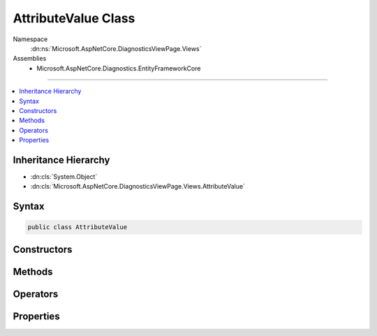 

AttributeValue Class
====================





Namespace
    :dn:ns:`Microsoft.AspNetCore.DiagnosticsViewPage.Views`
Assemblies
    * Microsoft.AspNetCore.Diagnostics.EntityFrameworkCore

----

.. contents::
   :local:



Inheritance Hierarchy
---------------------


* :dn:cls:`System.Object`
* :dn:cls:`Microsoft.AspNetCore.DiagnosticsViewPage.Views.AttributeValue`








Syntax
------

.. code-block:: csharp

    public class AttributeValue








.. dn:class:: Microsoft.AspNetCore.DiagnosticsViewPage.Views.AttributeValue
    :hidden:

.. dn:class:: Microsoft.AspNetCore.DiagnosticsViewPage.Views.AttributeValue

Constructors
------------

.. dn:class:: Microsoft.AspNetCore.DiagnosticsViewPage.Views.AttributeValue
    :noindex:
    :hidden:

    
    .. dn:constructor:: Microsoft.AspNetCore.DiagnosticsViewPage.Views.AttributeValue.AttributeValue(System.String, System.Object, System.Boolean)
    
        
    
        
        :type prefix: System.String
    
        
        :type value: System.Object
    
        
        :type literal: System.Boolean
    
        
        .. code-block:: csharp
    
            public AttributeValue(string prefix, object value, bool literal)
    

Methods
-------

.. dn:class:: Microsoft.AspNetCore.DiagnosticsViewPage.Views.AttributeValue
    :noindex:
    :hidden:

    
    .. dn:method:: Microsoft.AspNetCore.DiagnosticsViewPage.Views.AttributeValue.FromTuple(System.Tuple<System.String, System.Object, System.Boolean>)
    
        
    
        
        :type value: System.Tuple<System.Tuple`3>{System.String<System.String>, System.Object<System.Object>, System.Boolean<System.Boolean>}
        :rtype: Microsoft.AspNetCore.DiagnosticsViewPage.Views.AttributeValue
    
        
        .. code-block:: csharp
    
            public static AttributeValue FromTuple(Tuple<string, object, bool> value)
    
    .. dn:method:: Microsoft.AspNetCore.DiagnosticsViewPage.Views.AttributeValue.FromTuple(System.Tuple<System.String, System.String, System.Boolean>)
    
        
    
        
        :type value: System.Tuple<System.Tuple`3>{System.String<System.String>, System.String<System.String>, System.Boolean<System.Boolean>}
        :rtype: Microsoft.AspNetCore.DiagnosticsViewPage.Views.AttributeValue
    
        
        .. code-block:: csharp
    
            public static AttributeValue FromTuple(Tuple<string, string, bool> value)
    

Operators
---------

.. dn:class:: Microsoft.AspNetCore.DiagnosticsViewPage.Views.AttributeValue
    :noindex:
    :hidden:

    
    .. dn:operator:: Microsoft.AspNetCore.DiagnosticsViewPage.Views.AttributeValue.Implicit(System.Tuple<System.String, System.Object, System.Boolean> to Microsoft.AspNetCore.DiagnosticsViewPage.Views.AttributeValue)
    
        
    
        
        :type value: System.Tuple<System.Tuple`3>{System.String<System.String>, System.Object<System.Object>, System.Boolean<System.Boolean>}
        :rtype: Microsoft.AspNetCore.DiagnosticsViewPage.Views.AttributeValue
    
        
        .. code-block:: csharp
    
            public static implicit operator AttributeValue(Tuple<string, object, bool> value)
    

Properties
----------

.. dn:class:: Microsoft.AspNetCore.DiagnosticsViewPage.Views.AttributeValue
    :noindex:
    :hidden:

    
    .. dn:property:: Microsoft.AspNetCore.DiagnosticsViewPage.Views.AttributeValue.Literal
    
        
        :rtype: System.Boolean
    
        
        .. code-block:: csharp
    
            public bool Literal { get; }
    
    .. dn:property:: Microsoft.AspNetCore.DiagnosticsViewPage.Views.AttributeValue.Prefix
    
        
        :rtype: System.String
    
        
        .. code-block:: csharp
    
            public string Prefix { get; }
    
    .. dn:property:: Microsoft.AspNetCore.DiagnosticsViewPage.Views.AttributeValue.Value
    
        
        :rtype: System.Object
    
        
        .. code-block:: csharp
    
            public object Value { get; }
    

